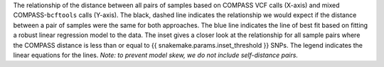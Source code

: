 The relationship of the distance between all pairs of samples based on COMPASS VCF calls (X-axis) and mixed COMPASS-``bcftools`` calls (Y-axis).
The black, dashed line indicates the relationship we would expect if the distance between a pair of samples were the same for both approaches.
The blue line indicates the line of best fit based on fitting a robust linear regression model to the data. The inset gives a closer look at the
relationship for all sample pairs where the COMPASS distance is less than or equal to {{ snakemake.params.inset_threshold }} SNPs. The legend
indicates the linear equations for the lines.
*Note: to prevent model skew, we do not include self-distance pairs.*